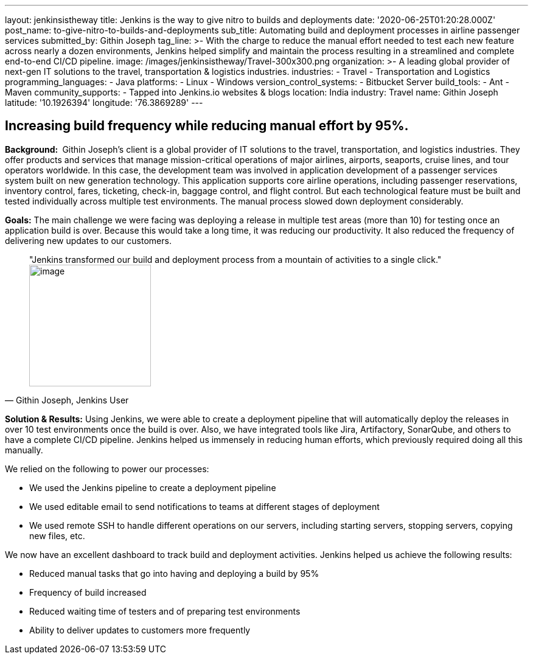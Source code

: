 ---
layout: jenkinsistheway
title: Jenkins is the way to give nitro to builds and deployments
date: '2020-06-25T01:20:28.000Z'
post_name: to-give-nitro-to-builds-and-deployments
sub_title: Automating build and deployment processes in airline passenger services
submitted_by: Githin Joseph
tag_line: >-
  With the charge to reduce the manual effort needed to test each new feature
  across nearly a dozen environments, Jenkins helped simplify and maintain the
  process resulting in a streamlined and complete end-to-end CI/CD pipeline.
image: /images/jenkinsistheway/Travel-300x300.png
organization: >-
  A leading global provider of next-gen IT solutions to the travel,
  transportation & logistics industries.
industries:
  - Travel
  - Transportation and Logistics
programming_languages:
  - Java
platforms:
  - Linux
  - Windows
version_control_systems:
  - Bitbucket Server
build_tools:
  - Ant
  - Maven
community_supports:
  - Tapped into Jenkins.io websites & blogs
location: India
industry: Travel
name: Githin Joseph
latitude: '10.1926394'
longitude: '76.3869289'
---





== Increasing build frequency while reducing manual effort by 95%.

*Background: * Githin Joseph's client is a global provider of IT solutions to the travel, transportation, and logistics industries. They offer products and services that manage mission-critical operations of major airlines, airports, seaports, cruise lines, and tour operators worldwide. In this case, the development team was involved in application development of a passenger services system built on new generation technology. This application supports core airline operations, including passenger reservations, inventory control, fares, ticketing, check-in, baggage control, and flight control. But each technological feature must be built and tested individually across multiple test environments. The manual process slowed down deployment considerably.

*Goals:* The main challenge we were facing was deploying a release in multiple test areas (more than 10) for testing once an application build is over. Because this would take a long time, it was reducing our productivity. It also reduced the frequency of delivering new updates to our customers.





[.testimonal]
[quote, "Githin Joseph, Jenkins User"]
"Jenkins transformed our build and deployment process from a mountain of activities to a single click."
image:/images/jenkinsistheway/Jenkins-logo.png[image,width=200,height=200]


*Solution & Results:* Using Jenkins, we were able to create a deployment pipeline that will automatically deploy the releases in over 10 test environments once the build is over. Also, we have integrated tools like Jira, Artifactory, SonarQube, and others to have a complete CI/CD pipeline. Jenkins helped us immensely in reducing human efforts, which previously required doing all this manually.

We relied on the following to power our processes:

* We used the Jenkins pipeline to create a deployment pipeline
* We used editable email to send notifications to teams at different stages of deployment
* We used remote SSH to handle different operations on our servers, including starting servers, stopping servers, copying new files, etc.

We now have an excellent dashboard to track build and deployment activities. Jenkins helped us achieve the following results:

* Reduced manual tasks that go into having and deploying a build by 95%
* Frequency of build increased
* Reduced waiting time of testers and of preparing test environments
* Ability to deliver updates to customers more frequently
